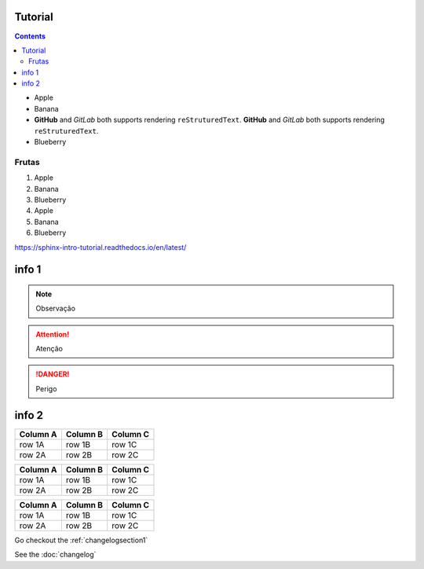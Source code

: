 Tutorial
--------

.. contents::

* Apple
* Banana
* **GitHub** and *GitLab* both supports rendering ``reStruturedText``.
  **GitHub** and *GitLab* both supports rendering ``reStruturedText``.
* Blueberry

Frutas
======

1. Apple
2. Banana
3. Blueberry
#. Apple
#. Banana
#. Blueberry

`https://sphinx-intro-tutorial.readthedocs.io/en/latest/ <https://sphinx-intro-tutorial.readthedocs.io/en/latest/>`_

info 1
------
.. note::

    Observação

.. attention::

    Atenção

.. danger::

    Perigo

info 2
------
========  ========  ========
Column A  Column B  Column C
========  ========  ========
row 1A    row 1B    row 1C
row 2A    row 2B    row 2C
========  ========  ========

+----------+----------+----------+
| Column A | Column B | Column C |
+==========+==========+==========+
| row 1A   | row 1B   | row 1C   |
+----------+----------+----------+
| row 2A   | row 2B   | row 2C   |
+----------+----------+----------+

.. csv-table::
   :header: "Column A", "Column B", "Column C"

   "row 1A", "row 1B", "row 1C"
   "row 2A", "row 2B", "row 2C"



.. image:: https://avatars.githubusercontent.com/cesar-augusto-costa

Go checkout the :ref:`changelogsection1`

See the :doc:`changelog`

